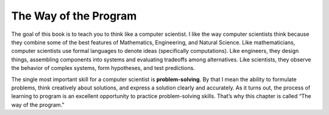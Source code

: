 ﻿The Way of the Program
======================

The goal of this book is to teach you to think like a computer
scientist. I like the way computer scientists think because they combine
some of the best features of Mathematics, Engineering, and Natural
Science. Like mathematicians, computer scientists use formal languages
to denote ideas (specifically computations). Like engineers, they design
things, assembling components into systems and evaluating tradeoffs
among alternatives. Like scientists, they observe the behavior of
complex systems, form hypotheses, and test predictions.

.. index::
   single: problem-solving

The single most important skill for a computer scientist is
**problem-solving**. By that I mean the ability to formulate problems,
think creatively about solutions, and express a solution clearly and
accurately. As it turns out, the process of learning to program is an
excellent opportunity to practice problem-solving skills. That’s why
this chapter is called “The way of the program.”
